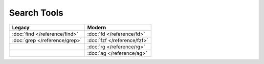 Search Tools
============

=============================  ===========================
Legacy                         Modern
=============================  ===========================
:doc:`find </reference/find>`  :doc:`fd </reference/fd>`
:doc:`grep </reference/grep>`  :doc:`fzf </reference/fzf>`
\                              :doc:`rg </reference/rg>`
\                              :doc:`ag </reference/ag>`
=============================  ===========================
